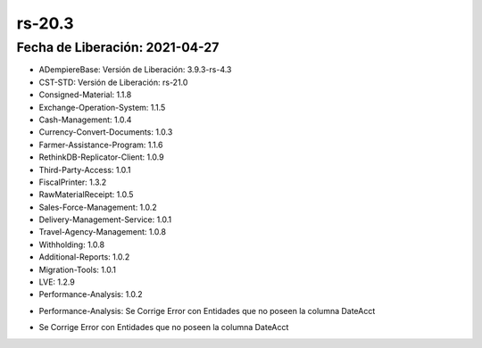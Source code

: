 .. _documento/versión-20-3:

**rs-20.3**
===========

**Fecha de Liberación:** 2021-04-27
-----------------------------------

.. data:: Soporte a Versiones:

- ADempiereBase: Versión de Liberación: 3.9.3-rs-4.3
- CST-STD: Versión de Liberación: rs-21.0
- Consigned-Material: 1.1.8
- Exchange-Operation-System: 1.1.5
- Cash-Management: 1.0.4
- Currency-Convert-Documents: 1.0.3
- Farmer-Assistance-Program: 1.1.6
- RethinkDB-Replicator-Client: 1.0.9
- Third-Party-Access: 1.0.1
- FiscalPrinter: 1.3.2
- RawMaterialReceipt: 1.0.5
- Sales-Force-Management: 1.0.2
- Delivery-Management-Service: 1.0.1
- Travel-Agency-Management: 1.0.8
- Withholding: 1.0.8
- Additional-Reports: 1.0.2
- Migration-Tools: 1.0.1
- LVE: 1.2.9
- Performance-Analysis: 1.0.2

.. data:: Detalle Técnico:

- Performance-Analysis: Se Corrige Error con Entidades que no poseen la columna DateAcct

.. data:: Requerimientos:

.. data:: Novedades:

.. data:: Correcciones:

- Se Corrige Error con Entidades que no poseen la columna DateAcct